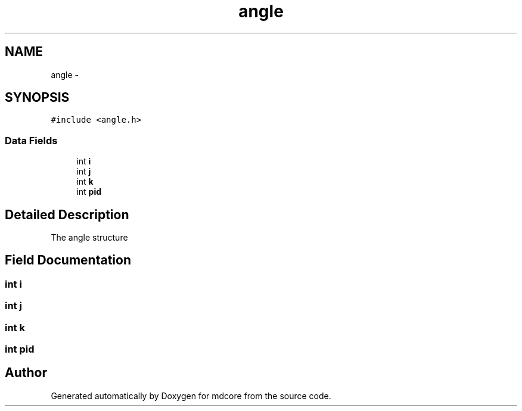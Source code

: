 .TH "angle" 3 "Mon Jan 6 2014" "Version 0.1.5" "mdcore" \" -*- nroff -*-
.ad l
.nh
.SH NAME
angle \- 
.SH SYNOPSIS
.br
.PP
.PP
\fC#include <angle\&.h>\fP
.SS "Data Fields"

.in +1c
.ti -1c
.RI "int \fBi\fP"
.br
.ti -1c
.RI "int \fBj\fP"
.br
.ti -1c
.RI "int \fBk\fP"
.br
.ti -1c
.RI "int \fBpid\fP"
.br
.in -1c
.SH "Detailed Description"
.PP 
The angle structure 
.SH "Field Documentation"
.PP 
.SS "int i"

.SS "int j"

.SS "int k"

.SS "int pid"


.SH "Author"
.PP 
Generated automatically by Doxygen for mdcore from the source code\&.
